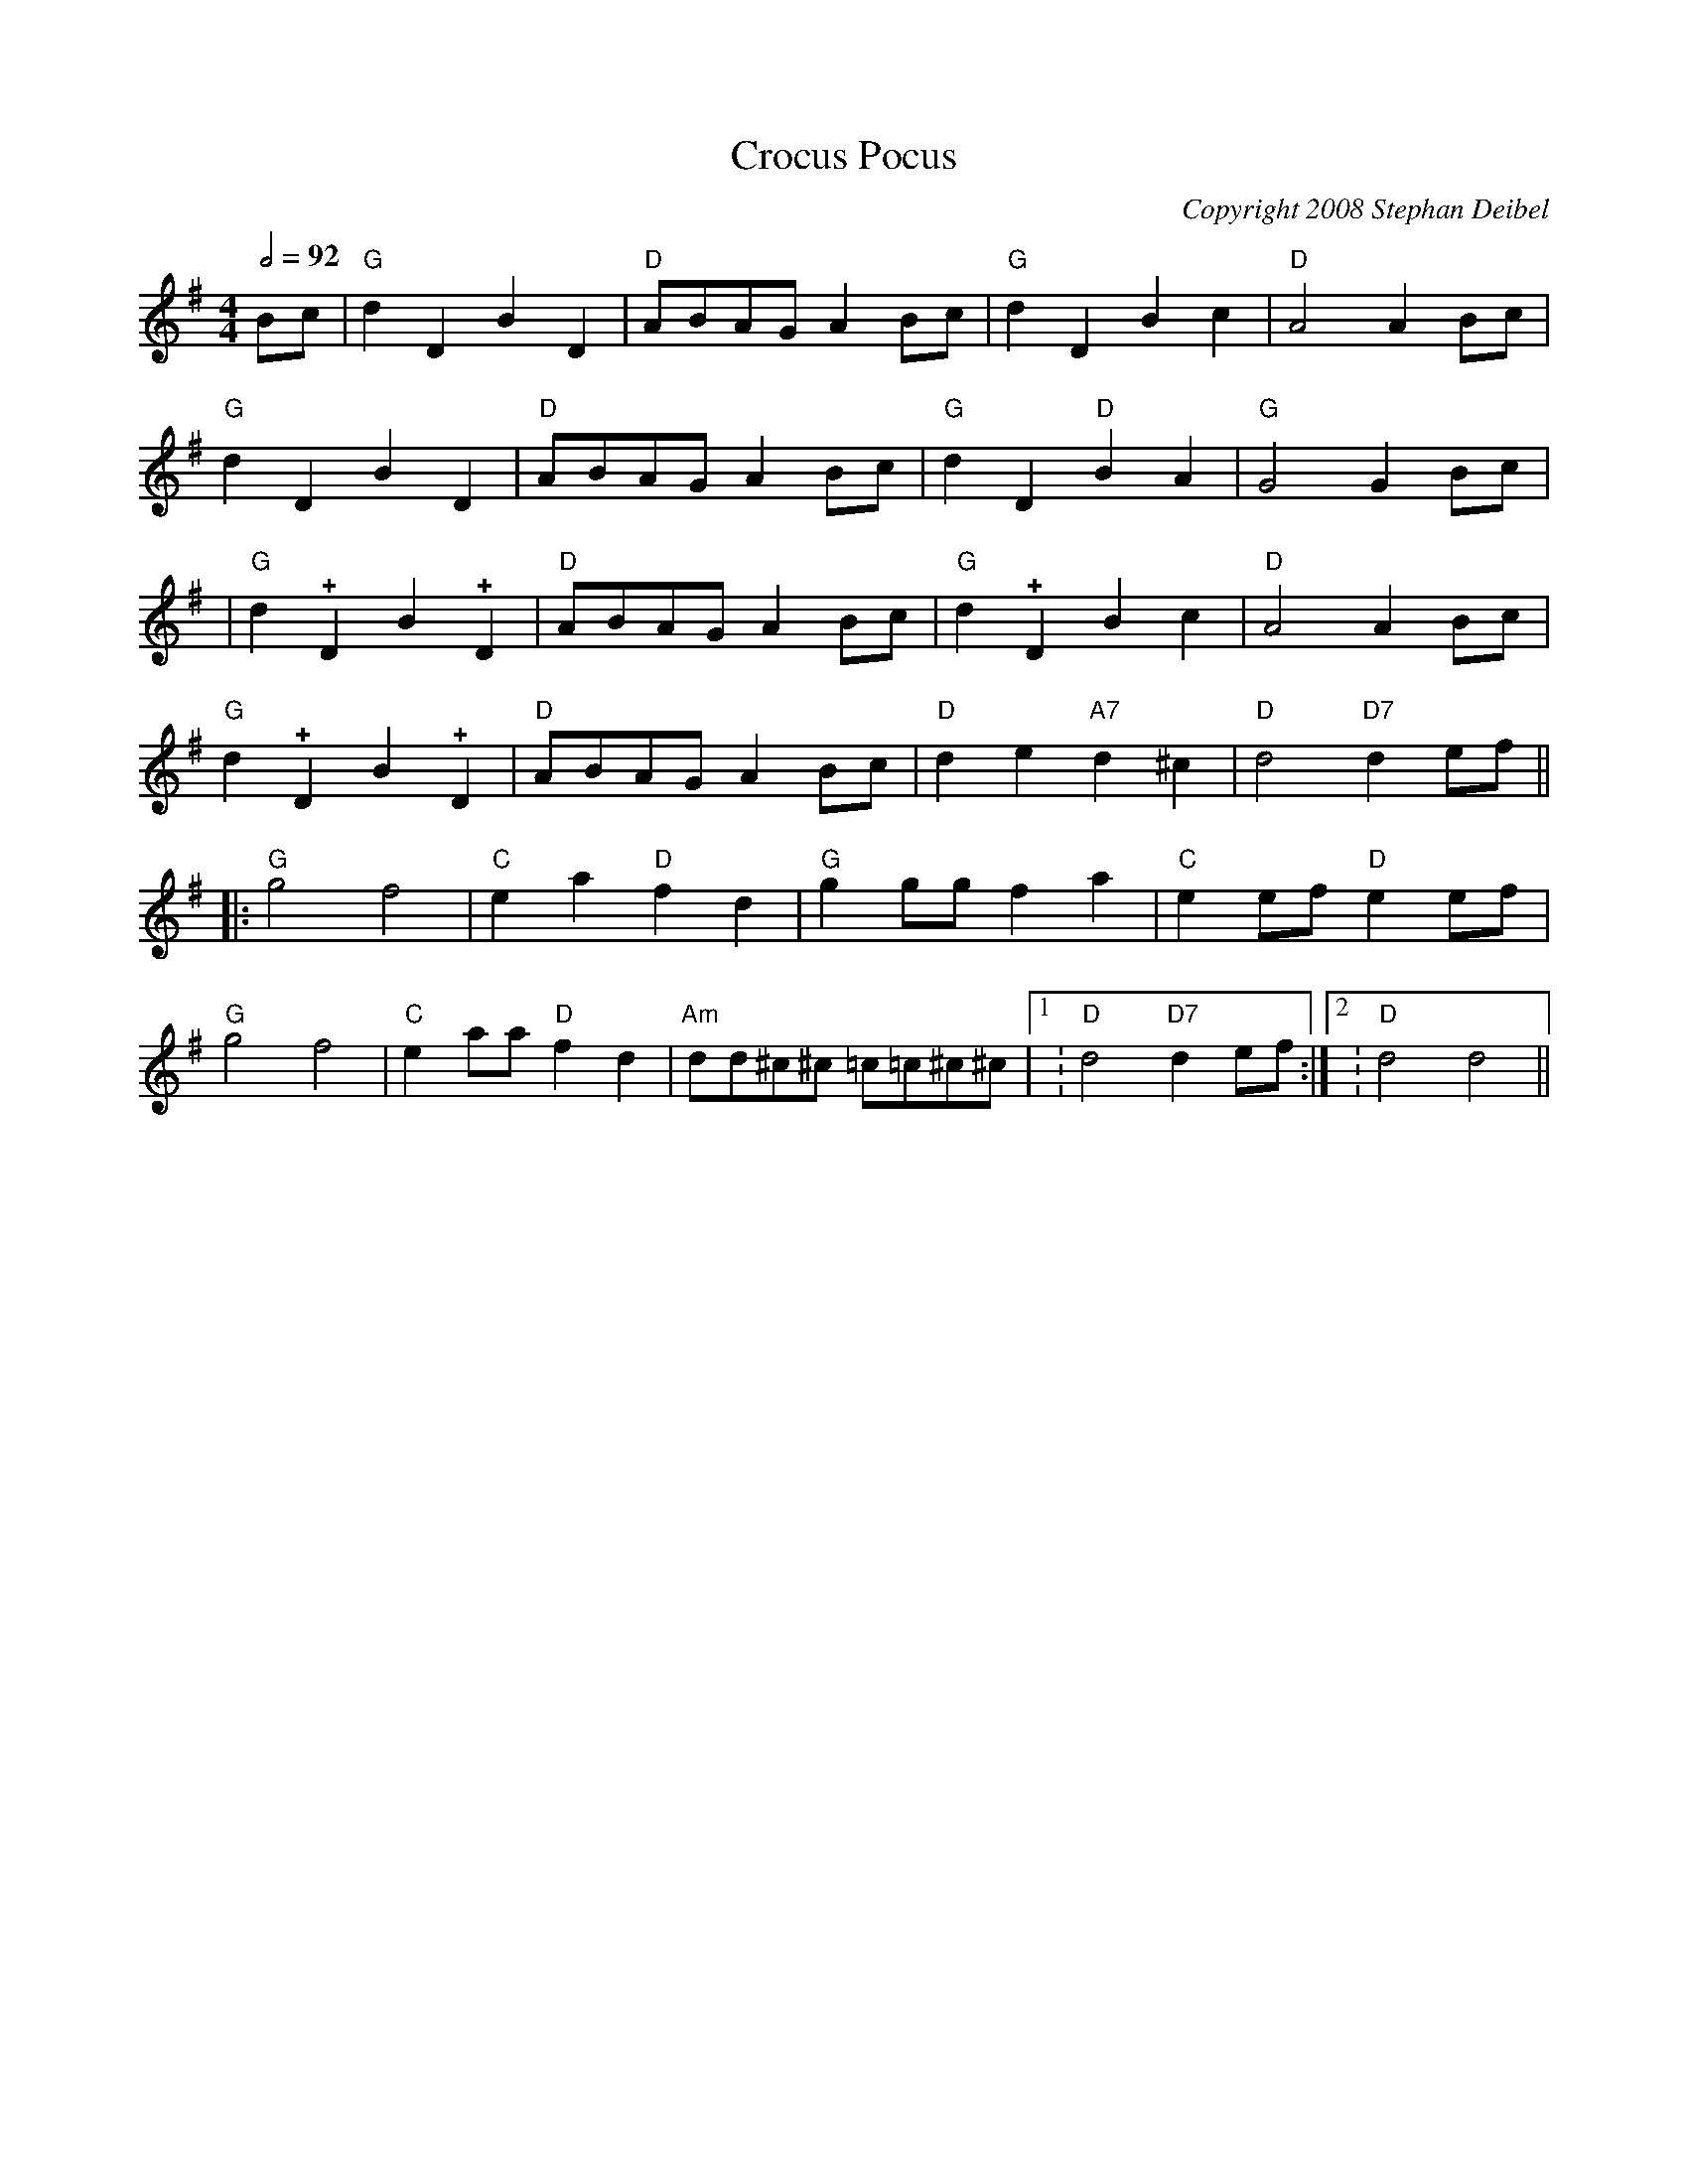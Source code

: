 X:0T:Crocus PocusC:Copyright 2008 Stephan DeibelK:GL:1/4M:4/4Q:1/2=92B/c/|"G"dDBD|"D"A/B/A/G/ A B/c/|"G"dDBc|"D"A2AB/c/|"G"dDBD|"D"A/B/A/G/ A B/c/|"G"dD"D"BA|"G"G2GB/c/||"G"d!+!DB!+!D|"D"A/B/A/G/ A B/c/|"G"d!+!DBc|"D"A2AB/c/|"G"d!+!DB!+!D|"D"A/B/A/G/ A B/c/|"D"de"A7"d^c|"D"d2"D7"de/f/|||:"G"g2f2|"C"ea"D"fd|"G"gg/g/fa|"C"ee/f/"D"ee/f/|"G"g2f2|"C"ea/a/"D"fd|"Am"d/d/^c/^c/ =c/=c/^c/^c/|1:"D"d2"D7"de/f/:|2:"D"d2d2||